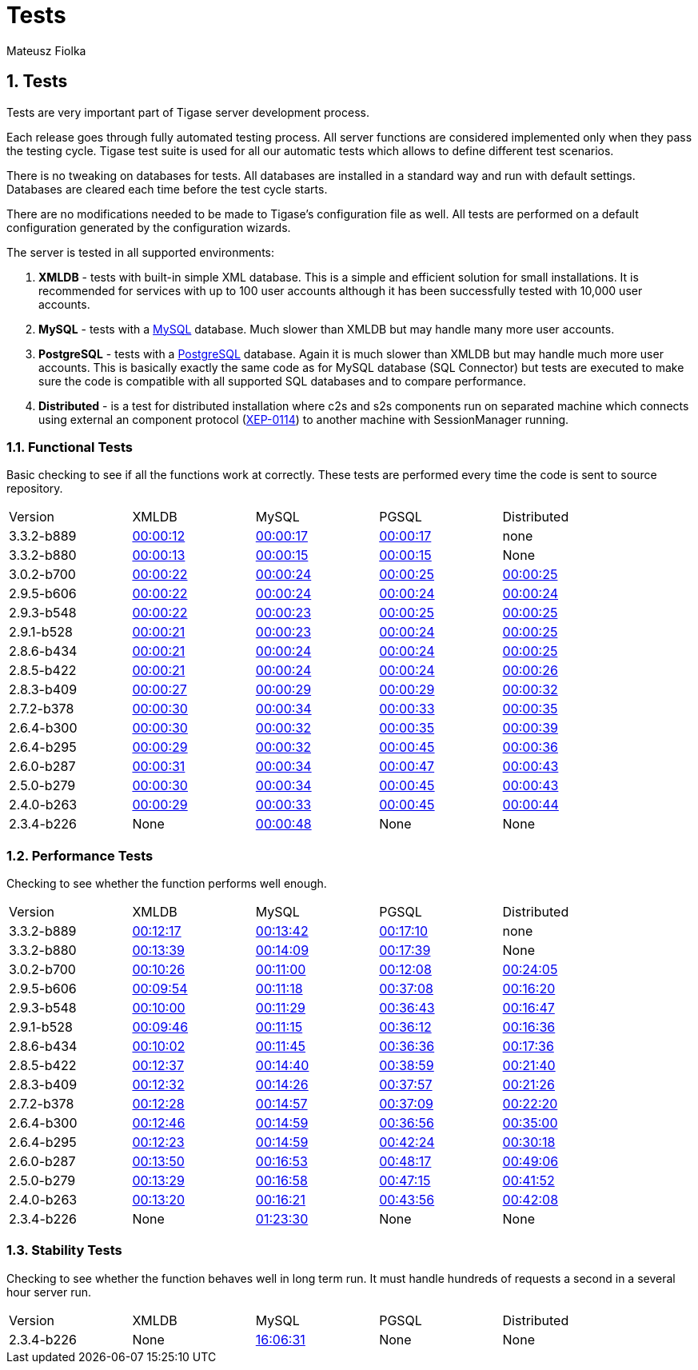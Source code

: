 [[tests]]
= Tests
:author: Mateusz Fiolka
:version: v2.1, June 2014: Reformatted for v8.0.0.

:toc:
:numbered:
:website: http://tigase.net/

== Tests
Tests are very important part of Tigase server development process.

Each release goes through fully automated testing process. All server functions are considered implemented only when they pass the testing cycle. Tigase test suite is used for all our automatic tests which allows to define different test scenarios.

There is no tweaking on databases for tests. All databases are installed in a standard way and run with default settings. Databases are cleared each time before the test cycle starts.

There are no modifications needed to be made to Tigase's configuration file as well. All tests are performed on a default configuration generated by the configuration wizards.

The server is tested in all supported environments:

. *XMLDB* - tests with built-in simple XML database. This is a simple and efficient solution for small installations. It is recommended for services with up to 100 user accounts although it has been successfully tested with 10,000 user accounts.
. *MySQL* - tests with a link:http://www.mysql.com/[MySQL] database. Much slower than XMLDB but may handle many more user accounts.
. *PostgreSQL* - tests with a link:http://www.postgresql.org/[PostgreSQL] database. Again it is much slower than XMLDB but may handle much more user accounts. This is basically exactly the same code as for MySQL database (SQL Connector) but tests are executed to make sure the code is compatible with all supported SQL databases and to compare performance.
. *Distributed* - is a test for distributed installation where c2s and s2s components run on separated machine which connects using external an component protocol (link:http://www.xmpp.org/extensions/xep-0114.html[XEP-0114]) to another machine with SessionManager running.


=== Functional Tests

Basic checking to see if all the functions work at correctly. These tests are performed every time the code is sent to source repository.
[width="90%"]
|=====================================================================
| Version| XMLDB| MySQL| PGSQL| Distributed
| 3.3.2-b889| link:tests/3.3.2-b889/func/xmldb/functional-tests.html[00:00:12]| link:tests/3.3.2-b889/func/mysql/functional-tests.html[00:00:17]| link:tests/3.3.2-b889/func/pgsql/functional-tests.html[00:00:17]| none
| 3.3.2-b880| link:tests/3.3.2-b880/func/xmldb/functional-tests.html[00:00:13]| link:tests/3.3.2-b880/func/mysql/functional-tests.html[00:00:15]| link:tests/3.3.2-b880/func/pgsql/functional-tests.html[00:00:15]| None
| 3.0.2-b700| link:tests/3.0.2-b700/func/xmldb/functional-tests.html[00:00:22]| link:tests/3.0.2-b700/func/mysql/functional-tests.html[00:00:24]| link:tests/3.0.2-b700/func/pgsql/functional-tests.html[00:00:25]| link:tests/3.0.2-b700/func/sm-mysql/functional-tests.html[00:00:25]
| 2.9.5-b606| link:tests/2.9.5-b606/func/xmldb/functional-tests.html[00:00:22]| link:tests/2.9.5-b606/func/mysql/functional-tests.html[00:00:24]| link:tests/2.9.5-b606/func/pgsql/functional-tests.html[00:00:24]| link:tests/2.9.5-b606/func/sm-mysql/functional-tests.html[00:00:24]
| 2.9.3-b548| link:tests/2.9.3-b548/func/xmldb/functional-tests.html[00:00:22]| link:tests/2.9.3-b548/func/mysql/functional-tests.html[00:00:23]| link:tests/2.9.3-b548/func/pgsql/functional-tests.html[00:00:25]| link:tests/2.9.3-b548/func/sm-mysql/functional-tests.html[00:00:25]
| 2.9.1-b528| link:tests/2.9.1-b528/func/xmldb/functional-tests.html[00:00:21]| link:tests/2.9.1-b528/func/mysql/functional-tests.html[00:00:23]| link:tests/2.9.1-b528/func/pgsql/functional-tests.html[00:00:24]| link:tests/2.9.1-b528/func/sm-mysql/functional-tests.html[00:00:25]
| 2.8.6-b434| link:tests/2.8.6-b434/func/xmldb/functional-tests.html[00:00:21]| link:tests/2.8.6-b434/func/mysql/functional-tests.html[00:00:24]| link:tests/2.8.6-b434/func/pgsql/functional-tests.html[00:00:24]| link:tests/2.8.6-b434/func/sm-mysql/functional-tests.html[00:00:25]
| 2.8.5-b422| link:tests/2.8.5-b422/func/xmldb/functional-tests.html[00:00:21]| link:tests/2.8.5-b422/func/mysql/functional-tests.html[00:00:24]| link:tests/2.8.5-b422/func/pgsql/functional-tests.html[00:00:24]| link:tests/2.8.5-b422/func/sm-mysql/functional-tests.html[00:00:26]
| 2.8.3-b409| link:tests/2.8.3-b409/func/xmldb/functional-tests.html[00:00:27]| link:tests/2.8.3-b409/func/mysql/functional-tests.html[00:00:29]| link:tests/2.8.3-b409/func/pgsql/functional-tests.html[00:00:29]| link:tests/2.8.3-b409/func/sm-mysql/functional-tests.html[00:00:32]
| 2.7.2-b378| link:tests/2.7.2-b378/func/xmldb/functional-tests.html[00:00:30]| link:tests/2.7.2-b378/func/mysql/functional-tests.html[00:00:34]| link:tests/2.7.2-b378/func/pgsql/functional-tests.html[00:00:33]| link:tests/2.7.2-b378/func/sm-mysql/functional-tests.html[00:00:35]
| 2.6.4-b300| link:tests/2.6.4-b300/func/xmldb/functional-tests.html[00:00:30]| link:tests/2.6.4-b300/func/mysql/functional-tests.html[00:00:32]| link:tests/2.6.4-b300/func/pgsql/functional-tests.html[00:00:35]| link:tests/2.6.4-b300/func/sm-mysql/functional-tests.html[00:00:39]
| 2.6.4-b295| link:tests/2.6.4-b295/func/xmldb/functional-tests.html[00:00:29]| link:tests/2.6.4-b295/func/mysql/functional-tests.html[00:00:32]| link:tests/2.6.4-b295/func/pgsql/functional-tests.html[00:00:45]| link:tests/2.6.4-b295/func/sm-mysql/functional-tests.html[00:00:36]
| 2.6.0-b287| link:tests/2.6.0-b287/func/xmldb/functional-tests.html[00:00:31]| link:tests/2.6.0-b287/func/mysql/functional-tests.html[00:00:34]| link:tests/2.6.0-b287/func/pgsql/functional-tests.html[00:00:47]| link:tests/2.6.0-b287/func/sm-mysql/functional-tests.html[00:00:43]
| 2.5.0-b279| link:tests/2.5.0-b279/func/xmldb/functional-tests.html[00:00:30]| link:tests/2.5.0-b279/func/mysql/functional-tests.html[00:00:34]| link:tests/2.5.0-b279/func/pgsql/functional-tests.html[00:00:45]| link:tests/2.5.0-b279/func/sm-mysql/functional-tests.html[00:00:43]
| 2.4.0-b263| link:tests/2.4.0-b263/func/xmldb/functional-tests.html[00:00:29]| link:tests/2.4.0-b263/func/mysql/functional-tests.html[00:00:33]| link:tests/2.4.0-b263/func/pgsql/functional-tests.html[00:00:45]| link:tests/2.4.0-b263/func/sm-mysql/functional-tests.html[00:00:44]
| 2.3.4-b226 | None | link:tests/functional-tests.html[00:00:48]| None| None
|=====================================================================

=== Performance Tests
Checking to see whether the function performs well enough.
[width="90%"]
|=====================================================================
|Version| XMLDB| MySQL| PGSQL| Distributed
|3.3.2-b889| link:tests/3.3.2-b889/perf/xmldb/performance-tests.html[00:12:17]| link:tests/3.3.2-b889/perf/mysql/performance-tests.html[00:13:42]| link:tests/3.3.2-b889/perf/pgsql/performance-tests.html[00:17:10]| none
|3.3.2-b880| link:tests/3.3.2-b880/perf/xmldb/performance-tests.html[00:13:39]| link:tests/3.3.2-b880/perf/mysql/performance-tests.html[00:14:09]| link:tests/3.3.2-b880/perf/pgsql/performance-tests.html[00:17:39]| None
|3.0.2-b700| link:tests/3.0.2-b700/perf/xmldb/performance-tests.html[00:10:26]| link:tests/3.0.2-b700/perf/mysql/performance-tests.html[00:11:00]| link:tests/3.0.2-b700/perf/pgsql/performance-tests.html[00:12:08]| link:tests/3.0.2-b700/perf/sm-mysql/performance-tests.html[00:24:05]
|2.9.5-b606| link:tests/2.9.5-b606/perf/xmldb/performance-tests.html[00:09:54]| link:tests/2.9.5-b606/perf/mysql/performance-tests.html[00:11:18]| link:tests/2.9.5-b606/perf/pgsql/performance-tests.html[00:37:08]| link:tests/2.9.5-b606/perf/sm-mysql/performance-tests.html[00:16:20]
|2.9.3-b548| link:tests/2.9.3-b548/perf/xmldb/performance-tests.html[00:10:00]| link:tests/2.9.3-b548/perf/mysql/performance-tests.html[00:11:29]| link:tests/2.9.3-b548/perf/pgsql/performance-tests.html[00:36:43]| link:tests/2.9.3-b548/perf/sm-mysql/performance-tests.html[00:16:47]
|2.9.1-b528| link:tests/2.9.1-b528/perf/xmldb/performance-tests.html[00:09:46]| link:tests/2.9.1-b528/perf/mysql/performance-tests.html[00:11:15]| link:tests/2.9.1-b528/perf/pgsql/performance-tests.html[00:36:12]| link:tests/2.9.1-b528/perf/sm-mysql/performance-tests.html[00:16:36]
|2.8.6-b434| link:tests/2.8.6-b434/perf/xmldb/performance-tests.html[00:10:02]| link:tests/2.8.6-b434/perf/mysql/performance-tests.html[00:11:45]| link:tests/2.8.6-b434/perf/pgsql/performance-tests.html[00:36:36]| link:tests/2.8.6-b434/perf/sm-mysql/performance-tests.html[00:17:36]
|2.8.5-b422| link:tests/2.8.5-b422/perf/xmldb/performance-tests.html[00:12:37]| link:tests/2.8.5-b422/perf/mysql/performance-tests.html[00:14:40]| link:tests/2.8.5-b422/perf/pgsql/performance-tests.html[00:38:59]| link:tests/2.8.5-b422/perf/sm-mysql/performance-tests.html[00:21:40]
|2.8.3-b409| link:tests/2.8.3-b409/perf/xmldb/performance-tests.html[00:12:32]| link:tests/2.8.3-b409/perf/mysql/performance-tests.html[00:14:26]| link:tests/2.8.3-b409/perf/pgsql/performance-tests.html[00:37:57]| link:tests/2.8.3-b409/perf/sm-mysql/performance-tests.html[00:21:26]
|2.7.2-b378| link:tests/2.7.2-b378/perf/xmldb/performance-tests.html[00:12:28]| link:tests/2.7.2-b378/perf/mysql/performance-tests.html[00:14:57]| link:tests/2.7.2-b378/perf/pgsql/performance-tests.html[00:37:09]| link:tests/2.7.2-b378/perf/sm-mysql/performance-tests.html[00:22:20]
|2.6.4-b300| link:tests/2.6.4-b300/perf/xmldb/performance-tests.html[00:12:46]| link:tests/2.6.4-b300/perf/mysql/performance-tests.html[00:14:59]| link:tests/2.6.4-b300/perf/pgsql/performance-tests.html[00:36:56]| link:tests/2.6.4-b300/perf/sm-mysql/performance-tests.html[00:35:00]
|2.6.4-b295| link:tests/2.6.4-b295/perf/xmldb/performance-tests.html[00:12:23]| link:tests/2.6.4-b295/perf/mysql/performance-tests.html[00:14:59]| link:tests/2.6.4-b295/perf/pgsql/performance-tests.html[00:42:24]| link:tests/2.6.4-b295/perf/sm-mysql/performance-tests.html[00:30:18]
|2.6.0-b287| link:tests/2.6.0-b287/perf/xmldb/performance-tests.html[00:13:50]| link:tests/2.6.0-b287/perf/mysql/performance-tests.html[00:16:53]| link:tests/2.6.0-b287/perf/pgsql/performance-tests.html[00:48:17]| link:tests/2.6.0-b287/perf/sm-mysql/performance-tests.html[00:49:06]
|2.5.0-b279| link:tests/2.5.0-b279/perf/xmldb/performance-tests.html[00:13:29]| link:tests/2.5.0-b279/perf/mysql/performance-tests.html[00:16:58]| link:tests/2.5.0-b279/perf/pgsql/performance-tests.html[00:47:15]| link:tests/2.5.0-b279/perf/sm-mysql/performance-tests.html[00:41:52]
|2.4.0-b263| link:tests/2.4.0-b263/perf/xmldb/performance-tests.html[00:13:20]| link:tests/2.4.0-b263/perf/mysql/performance-tests.html[00:16:21]| link:tests/2.4.0-b263/perf/pgsql/performance-tests.html[00:43:56]| link:tests/2.4.0-b263/perf/sm-mysql/performance-tests.html[00:42:08]
|2.3.4-b226 | None | link:tests/performance-tests.html[01:23:30]| None| None
|=====================================================================

=== Stability Tests
Checking to see whether the function behaves well in long term run. It must handle hundreds of requests a second in a several hour server run.
[width="90%"]
|=====================================================================
|Version| XMLDB| MySQL| PGSQL| Distributed
|2.3.4-b226 | None | link:tests/stability-tests.html[16:06:31]| None | None
|=====================================================================
